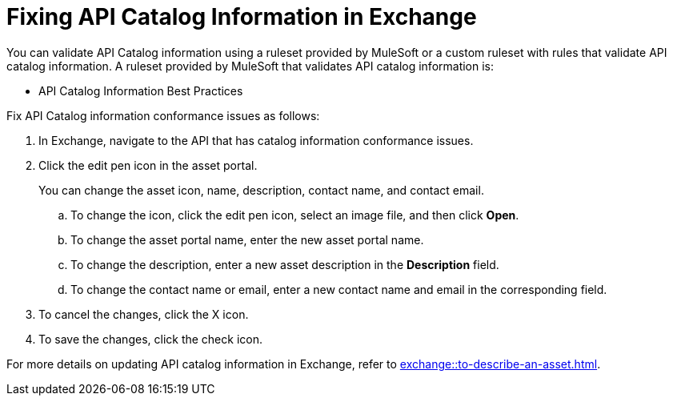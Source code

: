 = Fixing API Catalog Information in Exchange

You can validate API Catalog information using a ruleset provided by MuleSoft or a custom ruleset with rules that validate API catalog information. A ruleset provided by MuleSoft that validates API catalog information is:

* API Catalog Information Best Practices

//Update the following to reuse this from Exchange doc 

Fix API Catalog information conformance issues as follows:

. In Exchange, navigate to the API that has catalog information conformance issues.

. Click the edit pen icon in the asset portal.
+
You can change the asset icon, name, description, contact name, and contact email.

.. To change the icon, click the edit pen icon, select an image file, and then click *Open*.
.. To change the asset portal name, enter the new asset portal name.
.. To change the description, enter a new asset description in the *Description* field.
.. To change the contact name or email, enter a new contact name and email in the corresponding field.
. To cancel the changes, click the X icon.
. To save the changes, click the check icon.

For more details on updating API catalog information in Exchange, refer to xref:exchange::to-describe-an-asset.adoc[].
